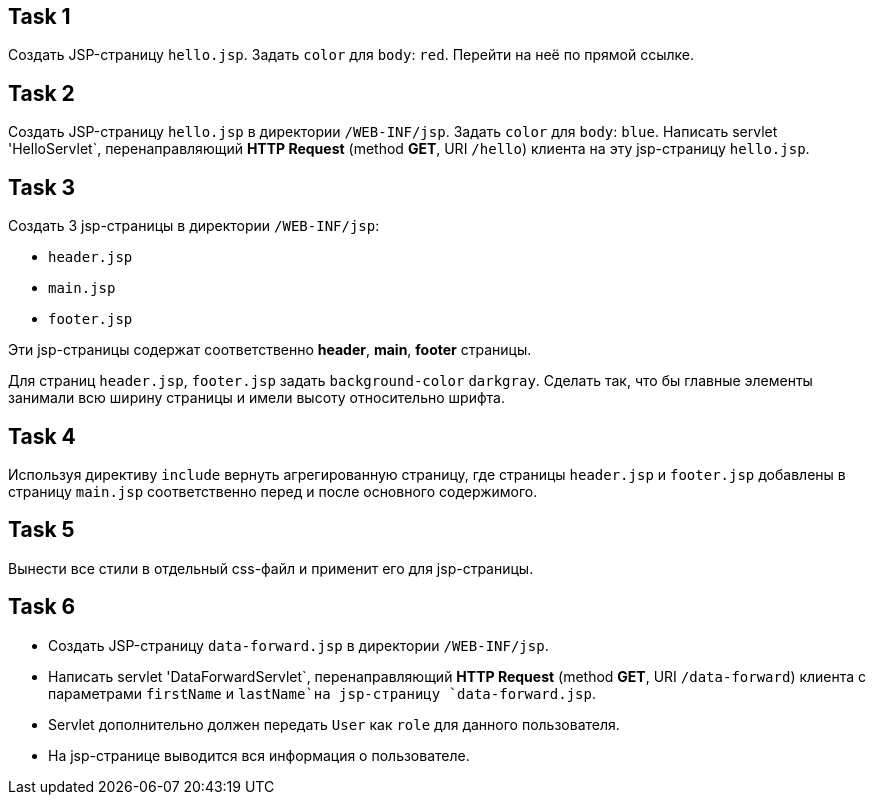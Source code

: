 == Task 1

Создать JSP-страницу `hello.jsp`. Задать `color` для `body`: `red`. Перейти на неё по прямой ссылке.

== Task 2

Создать JSP-страницу `hello.jsp` в директории `/WEB-INF/jsp`. Задать `color` для `body`: `blue`. Написать servlet
'HelloServlet`, перенаправляющий *HTTP Request* (method *GET*, URI `/hello`) клиента на эту jsp-страницу `hello.jsp`.

== Task 3

Создать 3 jsp-страницы в директории `/WEB-INF/jsp`:

* `header.jsp`
* `main.jsp`
* `footer.jsp`

Эти jsp-страницы содержат соответственно *header*, *main*, *footer* страницы.

Для страниц `header.jsp`, `footer.jsp` задать `background-color` `darkgray`. Сделать так, что бы главные элементы
занимали всю ширину страницы и имели высоту относительно шрифта.

== Task 4

Используя директиву `include` вернуть агрегированную страницу, где страницы `header.jsp` и `footer.jsp` добавлены в
страницу `main.jsp` соответственно перед и после основного содержимого.

== Task 5

Вынести все стили в отдельный css-файл и применит его для jsp-страницы.

== Task 6

* Создать JSP-страницу `data-forward.jsp` в директории `/WEB-INF/jsp`.
* Написать servlet 'DataForwardServlet`, перенаправляющий *HTTP Request* (method *GET*, URI `/data-forward`) клиента с
параметрами `firstName` и `lastName`на jsp-страницу `data-forward.jsp`.
* Servlet дополнительно должен передать `User` как `role` для данного пользователя.
* На jsp-странице выводится вся информация о пользователе.
